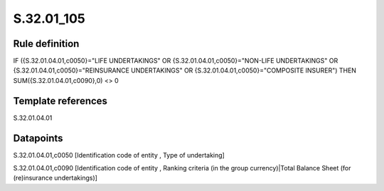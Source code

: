 ===========
S.32.01_105
===========

Rule definition
---------------

IF ({S.32.01.04.01,c0050}="LIFE UNDERTAKINGS" OR {S.32.01.04.01,c0050}="NON-LIFE UNDERTAKINGS" OR {S.32.01.04.01,c0050}="REINSURANCE UNDERTAKINGS" OR {S.32.01.04.01,c0050}="COMPOSITE INSURER") THEN SUM({S.32.01.04.01,c0090},0) <> 0


Template references
-------------------

S.32.01.04.01

Datapoints
----------

S.32.01.04.01,c0050 [Identification code of entity , Type of undertaking]

S.32.01.04.01,c0090 [Identification code of entity , Ranking criteria (in the group currency)|Total Balance Sheet (for (re)insurance undertakings)]



